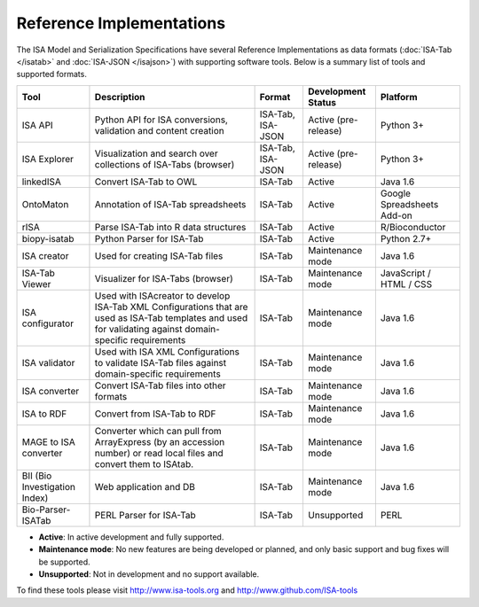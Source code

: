 Reference Implementations
=========================

The ISA Model and Serialization Specifications have several Reference Implementations as data formats (:doc:`ISA-Tab </isatab>` and
:doc:`ISA-JSON </isajson>`) with supporting software tools. Below is a summary list of tools and supported formats.

+-------------------------------+------------------------------------------------------------------------------------------------------------------------------------------------------------+-------------------+----------------------+----------------------------+
| Tool                          | Description                                                                                                                                                | Format            | Development Status   | Platform                   |
+===============================+============================================================================================================================================================+===================+======================+============================+
| ISA API                       | Python API for ISA conversions, validation and content creation                                                                                            | ISA-Tab, ISA-JSON | Active (pre-release) | Python 3+                  |
+-------------------------------+------------------------------------------------------------------------------------------------------------------------------------------------------------+-------------------+----------------------+----------------------------+
| ISA Explorer                  | Visualization and search over collections of ISA-Tabs (browser)                                                                                            | ISA-Tab, ISA-JSON | Active (pre-release) | Python 3+                  |
+-------------------------------+------------------------------------------------------------------------------------------------------------------------------------------------------------+-------------------+----------------------+----------------------------+
| linkedISA                     | Convert ISA-Tab to OWL                                                                                                                                     | ISA-Tab           | Active               | Java 1.6                   |
+-------------------------------+------------------------------------------------------------------------------------------------------------------------------------------------------------+-------------------+----------------------+----------------------------+
| OntoMaton                     | Annotation of ISA-Tab spreadsheets                                                                                                                         | ISA-Tab           | Active               | Google Spreadsheets Add-on |
+-------------------------------+------------------------------------------------------------------------------------------------------------------------------------------------------------+-------------------+----------------------+----------------------------+
| rISA                          | Parse ISA-Tab into R data structures                                                                                                                       | ISA-Tab           | Active               | R/Bioconductor             |
+-------------------------------+------------------------------------------------------------------------------------------------------------------------------------------------------------+-------------------+----------------------+----------------------------+
| biopy-isatab                  | Python Parser for ISA-Tab                                                                                                                                  | ISA-Tab           | Active               | Python 2.7+                |
+-------------------------------+------------------------------------------------------------------------------------------------------------------------------------------------------------+-------------------+----------------------+----------------------------+
| ISA creator                   | Used for creating ISA-Tab files                                                                                                                            | ISA-Tab           | Maintenance mode     | Java 1.6                   |
+-------------------------------+------------------------------------------------------------------------------------------------------------------------------------------------------------+-------------------+----------------------+----------------------------+
| ISA-Tab Viewer                | Visualizer for ISA-Tabs (browser)                                                                                                                          | ISA-Tab           | Maintenance mode     | JavaScript / HTML / CSS    |
+-------------------------------+------------------------------------------------------------------------------------------------------------------------------------------------------------+-------------------+----------------------+----------------------------+
| ISA configurator              | Used with ISAcreator to develop ISA-Tab XML Configurations that are used as ISA-Tab templates and used for validating against domain-specific requirements | ISA-Tab           | Maintenance mode     | Java 1.6                   |
+-------------------------------+------------------------------------------------------------------------------------------------------------------------------------------------------------+-------------------+----------------------+----------------------------+
| ISA validator                 | Used with ISA XML Configurations to validate ISA-Tab files against domain-specific requirements                                                            | ISA-Tab           | Maintenance mode     | Java 1.6                   |
+-------------------------------+------------------------------------------------------------------------------------------------------------------------------------------------------------+-------------------+----------------------+----------------------------+
| ISA converter                 | Convert ISA-Tab files into other formats                                                                                                                   | ISA-Tab           | Maintenance mode     | Java 1.6                   |
+-------------------------------+------------------------------------------------------------------------------------------------------------------------------------------------------------+-------------------+----------------------+----------------------------+
| ISA to RDF                    | Convert from ISA-Tab to RDF                                                                                                                                | ISA-Tab           | Maintenance mode     | Java 1.6                   |
+-------------------------------+------------------------------------------------------------------------------------------------------------------------------------------------------------+-------------------+----------------------+----------------------------+
| MAGE to ISA converter         | Converter which can pull from ArrayExpress (by an accession number) or read local files and convert them to ISAtab.                                        | ISA-Tab           | Maintenance mode     | Java 1.6                   |
+-------------------------------+------------------------------------------------------------------------------------------------------------------------------------------------------------+-------------------+----------------------+----------------------------+
| BII (Bio Investigation Index) | Web application and DB                                                                                                                                     | ISA-Tab           | Maintenance mode     | Java 1.6                   |
+-------------------------------+------------------------------------------------------------------------------------------------------------------------------------------------------------+-------------------+----------------------+----------------------------+
| Bio-Parser-ISATab             | PERL Parser for ISA-Tab                                                                                                                                    | ISA-Tab           | Unsupported          | PERL                       |
+-------------------------------+------------------------------------------------------------------------------------------------------------------------------------------------------------+-------------------+----------------------+----------------------------+

- **Active**: In active development and fully supported.
- **Maintenance mode**: No new features are being developed or planned, and only basic support and bug fixes will be supported.
- **Unsupported**: Not in development and no support available.

To find these tools please visit http://www.isa-tools.org and http://www.github.com/ISA-tools

